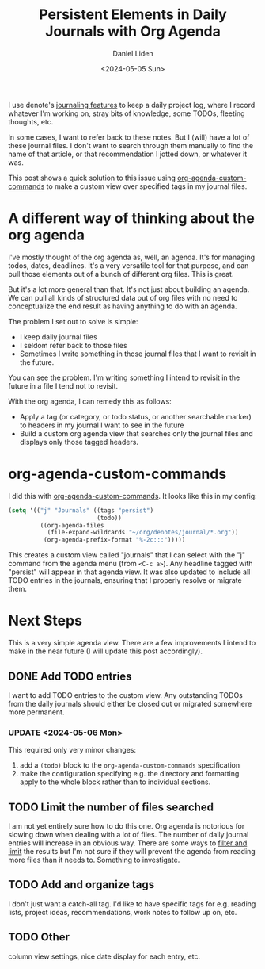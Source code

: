 #+TITLE: Persistent Elements in Daily Journals with Org Agenda
#+AUTHOR: Daniel Liden
#+DATE: <2024-05-05 Sun>

#+begin_preview
I use denote's [[https://protesilaos.com/emacs/denote#h:4a6d92dd-19eb-4fcc-a7b5-05ce04da3a92][journaling features]] to keep a daily project log, where I record whatever I'm working on, stray bits of knowledge, some TODOs, fleeting thoughts, etc.

In some cases, I want to refer back to these notes. But I (will) have a lot of these journal files. I don't want to search through them manually to find the name of that article, or that recommendation I jotted down, or whatever it was.

This post shows a quick solution to this issue using [[https://orgmode.org/worg/org-tutorials/org-custom-agenda-commands.html][org-agenda-custom-commands]] to make a custom view over specified tags in my journal files.
#+end_preview

* A different way of thinking about the org agenda

I've mostly thought of the org agenda as, well, an agenda. It's for managing todos, dates, deadlines. It's a very versatile tool for that purpose, and can pull those elements out of a bunch of different org files. This is great.

But it's a lot more general than that. It's not just about building an agenda. We can pull all kinds of structured data out of org files with no need to conceptualize the end result as having anything to do with an agenda.

The problem I set out to solve is simple:
- I keep daily journal files
- I seldom refer back to those files
- Sometimes I write something in those journal files that I want to revisit in the future.

You can see the problem. I'm writing something I intend to revisit in the future in a file I tend not to revisit.

With the org agenda, I can remedy this as follows:
- Apply a tag (or category, or todo status, or another searchable marker) to headers in my journal I want to see in the future
- Build a custom org agenda view that searches only the journal files and displays only those tagged headers.
* org-agenda-custom-commands

I did this with [[https://orgmode.org/worg/org-tutorials/org-custom-agenda-commands.html][org-agenda-custom-commands]]. It looks like this in my config:

#+begin_src emacs-lisp
(setq '(("j" "Journals" ((tags "persist")
                         (todo))
         ((org-agenda-files
           (file-expand-wildcards "~/org/denotes/journal/*.org"))
          (org-agenda-prefix-format "%-2c:::")))))
#+end_src

This creates a custom view called "journals" that I can select with the "j" command from the agenda menu (from ~<C-c a>~). Any headline tagged with "persist" will appear in that agenda view. It was also updated to include all TODO entries in the journals, ensuring that I properly resolve or migrate them.
* Next Steps

This is a very simple agenda view. There are a few improvements I intend to make in the near future (I will update this post accordingly).
** DONE Add TODO entries
I want to add TODO entries to the custom view. Any outstanding TODOs from the daily journals should either be closed out or migrated somewhere more permanent.
*** UPDATE <2024-05-06 Mon>
This required only very minor changes:
1. add a ~(todo)~ block to the ~org-agenda-custom-commands~ specification
2. make the configuration specifying e.g. the directory and formatting apply to the whole block rather than to individual sections.

** TODO Limit the number of files searched
I am not yet entirely sure how to do this one. Org agenda is notorious for slowing down when dealing with a lot of files. The number of daily journal entries will increase in an obvious way. There are some ways to [[https://orgmode.org/manual/Filtering_002flimiting-agenda-items.html][filter and limit]] the results but I'm not sure if they will prevent the agenda from reading more files than it needs to. Something to investigate.
** TODO Add and organize tags
I don't just want a catch-all tag. I'd like to have specific tags for e.g. reading lists, project ideas, recommendations, work notes to follow up on, etc.
** TODO Other
column view settings, nice date display for each entry, etc.
